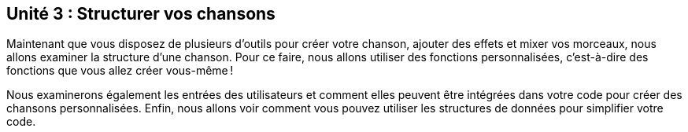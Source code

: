 [[unit3]]
== Unité 3 : Structurer vos chansons

:nofooter:

Maintenant que vous disposez de plusieurs d'outils pour créer votre chanson, ajouter des effets et mixer vos morceaux, nous allons examiner la structure d'une chanson. Pour ce faire, nous allons utiliser des fonctions personnalisées, c'est-à-dire des fonctions que vous allez créer vous-même !

Nous examinerons également les entrées des utilisateurs et comment elles peuvent être intégrées dans votre code pour créer des chansons personnalisées. Enfin, nous allons voir comment vous pouvez utiliser les structures de données pour simplifier votre code.